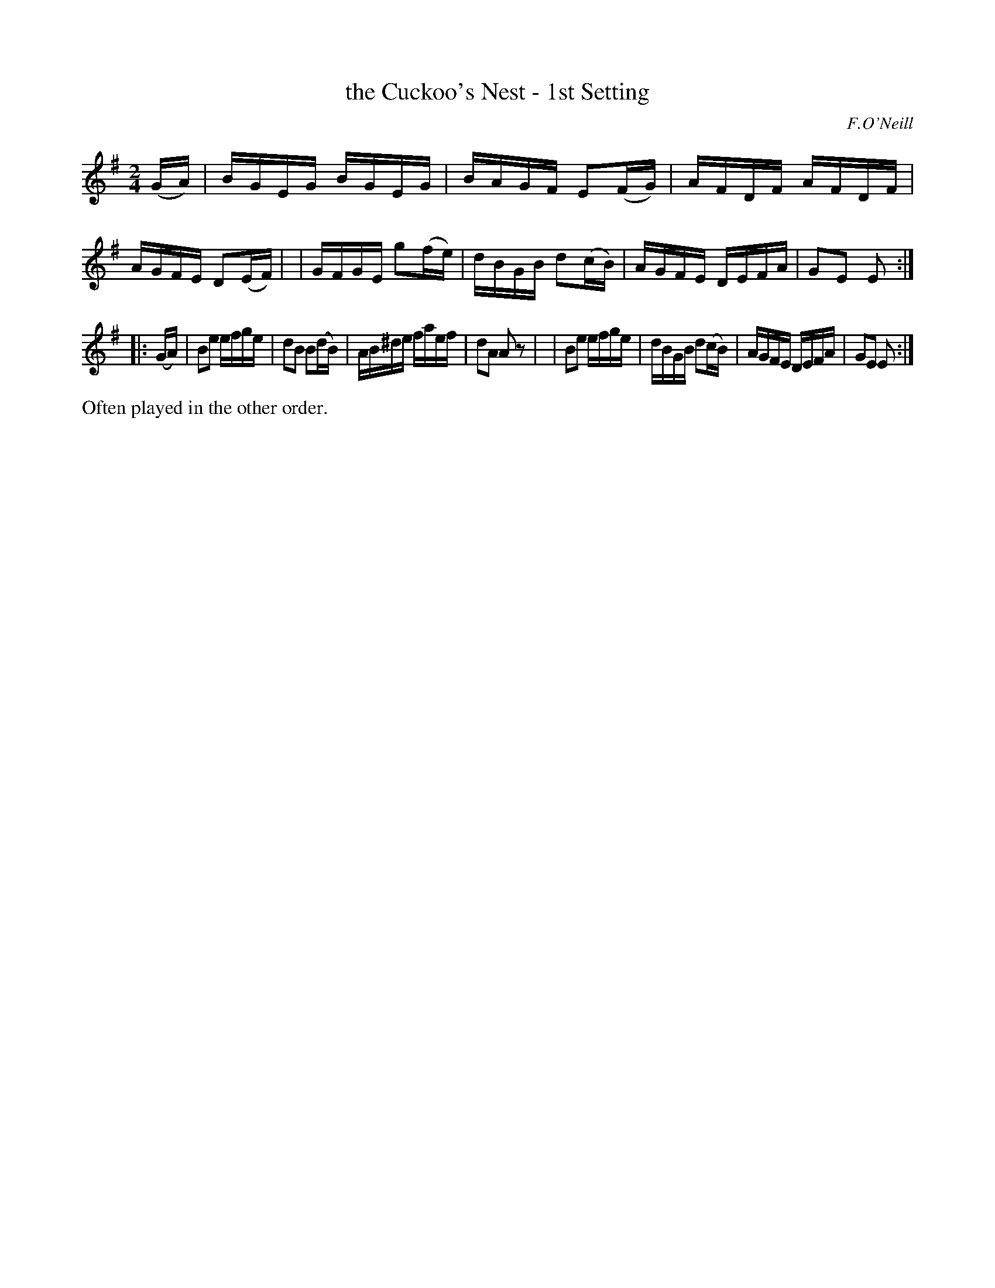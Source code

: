 X: 1733
T: the Cuckoo's Nest - 1st Setting
R: hornpipe
%S: s:2 b:16(8+8)
B: O'Neill's 1850 #1733
O: F.O'Neill
Z: Bob Safranek, rjs@gsp.org
Z: A.LEE WORMAN
M: 2/4
L: 1/16
K: Em
(GA) \
| BGEG BGEG | BAGF E2(FG) | AFDF AFDF | AGFE D2(EF) |\
| GFGE g2(fe) | dBGB d2(cB) | AGFE DEFA | G2E2 E2 :|
|: (GA) \
| B2e2 efge | d2B2 B2(dB) | AB^de faef | d2A2 A2 z2 |\
| B2e2 efge | dBGB d2(cB) | AGFE DEFA | G2E2 E2 :|
%%text Often played in the other order.
